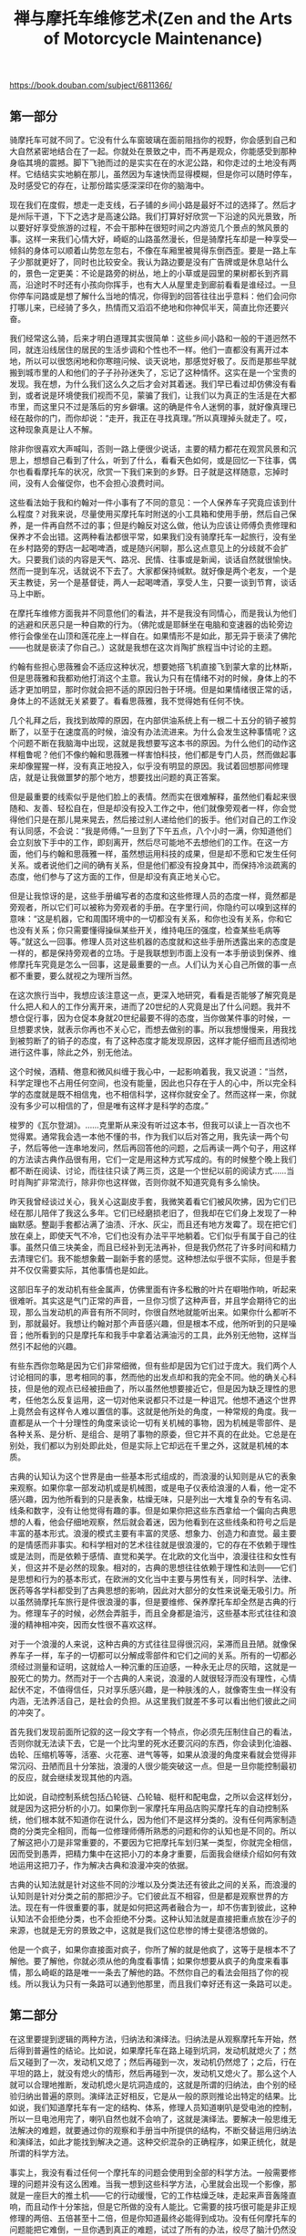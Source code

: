 #+title: 禅与摩托车维修艺术(Zen and the Arts of Motorcycle Maintenance)

https://book.douban.com/subject/6811366/

** 第一部分
骑摩托车可就不同了。它没有什么车窗玻璃在面前阻挡你的视野，你会感到自己和大自然紧密地结合在了一起。你就处在景致之中，而不再是观众，你能感受到那种身临其境的震撼。脚下飞驰而过的是实实在在的水泥公路，和你走过的土地没有两样。它结结实实地躺在那儿，虽然因为车速快而显得模糊，但是你可以随时停车，及时感受它的存在，让那份踏实感深深印在你的脑海中。

现在我们在度假，想走一走支线，石子铺的乡间小路是最好不过的选择了。然后才是州际干道，下下之选才是高速公路。我们打算好好欣赏一下沿途的风光景致，所以要好好享受旅游的过程，不会干那种在很短时间之内游览几个景点的煞风景的事。这样一来我们心情大好，崎岖的山路虽然漫长，但是骑摩托车却是一种享受—倾斜的身体可以顺着山势忽左忽右，不像在车厢里被晃得东倒西歪。要是一路上车子少那就更好了，同时也比较安全。我认为路边要是没有广告牌或是休息站什么的，景色一定更美：不论是路旁的树丛，地上的小草或是园里的果树都长到齐肩高，沿途时不时还有小孩向你挥手，也有大人从屋里走到廊前看看是谁经过。一旦你停车问路或是想了解什么当地的情况，你得到的回答往往出乎意料：他们会问你打哪儿来，已经骑了多久，热情而又滔滔不绝地和你神侃半天，简直比你还要兴奋。

我们经常这么骑，后来才明白道理其实很简单：这些乡间小路和一般的干道迥然不同，就连沿线居住的居民的生活步调和个性也不一样。他们一直都没有离开过本地，所以可以很悠闲地和你寒暄问候、谈天说地，那感觉好极了。反而是那些早就搬到城市里的人和他们的子子孙孙迷失了，忘记了这种情怀。这实在是一个宝贵的发现。我在想，为什么我们这么久之后才会对其着迷。我们早已看过却仿佛没有看到，或者说是环境使我们视而不见，蒙骗了我们，让我们以为真正的生活是在大都市里，而这里只不过是落后的穷乡僻壤。这的确是件令人迷惘的事，就好像真理已经在敲你的门，而你却说：“走开，我正在寻找真理。”所以真理掉头就走了。哎，这种现象真是让人不解。

除非你很喜欢大声喊叫，否则一路上便很少说话，主要的精力都花在观赏风景和沉思上，想想自己看到了什么，听到了什么，看看天色如何，或是回忆一下往事，偶尔也看看摩托车的状况，欣赏一下我们来到的乡野。日子就是这样随意，忘掉时间，没有人会催促你，也不会担心浪费时间。

这些看法始于我和约翰对一件小事有了不同的意见：一个人保养车子究竟应该到什么程度？对我来说，尽量使用买摩托车时附送的小工具箱和使用手册，然后自己保养，是一件再自然不过的事；但是约翰反对这么做，他认为应该让师傅负责修理和保养才不会出错。这两种看法都很平常，如果我们没有骑摩托车一起旅行，没有坐在乡村路旁的野店一起喝啤酒，或是随兴闲聊，那么这点意见上的分歧就不会扩大。只要我们谈的内容是天气、路况、民情、往事或是新闻，谈话自然就很愉快。然而一提到车况，话就说不下去了。大家都保持缄默。就好像是两个老友，一个是天主教徒，另一个是基督徒，两人一起喝啤酒，享受人生，只要一谈到节育，谈话马上中断。

在摩托车维修方面我并不同意他们的看法，并不是我没有同情心，而是我认为他们的逃避和厌恶只是一种自欺的行为。（佛陀或是耶稣坐在电脑和变速器的齿轮旁边修行会像坐在山顶和莲花座上一样自在。如果情形不是如此，那无异于亵渎了佛陀——也就是亵渎了你自己。）这就是我想在这次肖陶扩旅程当中讨论的主题。

约翰有些担心思薇雅会不适应这种状况，想要她搭飞机直接飞到蒙大拿的比林斯，但是思薇雅和我都劝他打消这个主意。我认为只有在情绪不对的时候，身体上的不适才更加明显，那时你就会把不适的原因归咎于环境。但是如果情绪很正常的话，身体上的不适就无关紧要了。看看思薇雅，我不觉得她有任何不快。

几个礼拜之后，我找到故障的原因，在内部供油系统上有一根二十五分的销子被剪断了，以至于在速度高的时候，油没有办法流进来。为什么会发生这种事情呢？这个问题不断在我脑海中出现，这就是我想要写这本书的原因。为什么他们的动作这样粗鲁呢？他们不像约翰和思薇雅一样害怕科技，他们都是专门人员，然而做起事来却像猩猩一样，没有真正地投入，似乎没有明显的原因。我试着回想那间修理店，就是让我做噩梦的那个地方，想要找出问题的真正答案。

但是最重要的线索似乎是他们脸上的表情。然而实在很难解释，虽然他们看起来很随和、友善、轻松自在，但是却没有投入工作之中，他们就像旁观者一样，你会觉得他们只是在那儿晃来晃去，然后接过别人递给他们的扳手。他们对自己的工作没有认同感，不会说：“我是师傅。”一旦到了下午五点，八个小时一满，你知道他们会立刻放下手中的工作，即刻离开，然后尽可能地不去想他们的工作。在这一方面，他们与约翰和思薇雅一样，虽然想运用科技的成果，但是却不愿和它发生任何关系。或者说他们之间的确有关系，但是他们都没有投身其中，而保持冷淡疏离的态度，他们参与了这方面的工作，但是却没有真正地关心它。

但是让我惊讶的是，这些手册编写者的态度和这些修理人员的态度一样，竟然都是旁观者，所以它们可以被称为旁观者的手册。在字里行间，你隐约可以嗅到这样的意味：“这是机器，它和周围环境中的一切都没有关系，和你也没有关系，你和它也没有关系；你只需要懂得操纵某些开关，维持电压的强度，检查某些毛病等等。”就这么一回事。修理人员对这些机器的态度就和这些手册所透露出来的态度是一样的，都是保持旁观者的立场。于是我联想到市面上没有一本手册谈到保养、维修摩托车究竟是怎么一回事，这是最重要的一点。人们认为关心自己所做的事一点都不重要，要么就视之为理所当然。

在这次旅行当中，我想应该注意这一点，更深入地研究，看看是否能够了解究竟是什么把人和人的工作分离开来，进而了20世纪的人究竟是出了什么问题。我并不想仓促行事，因为仓促本身就20世纪最要不得的态度，当你做某件事的时候，一旦想要求快，就表示你再也不关心它，而想去做别的事。所以我想慢慢来，用我找到被剪断了的销子的态度，有了这种态度才能发现原因，这样才能仔细而且透彻地进行这件事，除此之外，别无他法。

这个时候，酒精、倦意和微风纠缠于我心中，一起影响着我，我又说道：“当然，科学定理也不占用任何空间，也没有能量，因此也只存在于人的心中，所以完全科学的态度就是既不相信鬼，也不相信科学，这样你就安全了。然而这样一来，你就没有多少可以相信的了，但是唯有这样才是科学的态度。”

梭罗的《瓦尔登湖》。……克里斯从来没有听过这本书，但我可以读上一百次也不觉得累。通常我会选一本他不懂的书，作为我们以后对答之用，我先读一两个句子，然后等他一连串地发问，然后再回答他的问题，之后再读一两个句子，用这样的方法读古典作品很有用，它们一定是用这种方式写成的。有的时候整个晚上我们都不断在阅读、讨论，而往往只读了两三页，这是一个世纪以前的阅读方式……当时肖陶扩非常流行，除非你也这样做，否则你就不知道究竟有多么愉快。

昨天我曾经谈过关心，我关心这副皮手套，我微笑着看它们被风吹拂，因为它们已经在那儿陪伴了我这么多年。它们已经磨损老旧了，但我却在它们身上发现了一种幽默感。整副手套都沾满了油渍、汗水、灰尘，而且还有地方发霉了。现在把它们放在桌上，即使天气不冷，它们也没有办法平平地躺着。它们似乎有属于自己的往事。虽然只值三块美金，而且已经补到无法再补，但是我仍然花了许多时间和精力去清理它们。我不能想象戴一副新手套的感觉。这种想法似乎很不实际，但是手套并不仅仅需要实际，其他事情也是如此。

这部旧车子的发动机有些金属声，仿佛里面有许多松散的叶片在噼啪作响，听起来很难听。其实这是气门正常的声音，一旦你习惯了这种声音，并且学会期待它的出现，那么当发动机的声音有所不同时，你很自然地就能听出来。如果你什么都听不到，那就最好。我想让约翰对那个声音感兴趣，但是根本不成，他所听到的只是噪音；他所看到的只是摩托车和我手中拿着沾满油污的工具，此外别无他物，这样当然引不起他的兴趣。

有些东西你忽略是因为它们非常细微，但有些却是因为它们过于庞大。我们两个人讨论相同的事，思考相同的事，然而他的出发点却和我的完全不同。他的确关心科技，但是他的观点已经被扭曲了，所以虽然他想要接近它，但是因为缺乏理性的思考，任他怎么反复运用，这一切对他来说都只不过是一种诅咒。他想不通这个世界上竟然会有这样令人难以置信的事。这就是他所处的角度，一种常规的角度。我一直都是从一个十分理性的角度来谈论一切有关机械的事物，因为机械是零部件、是各种关系、是分析、是组合、是明了事物的原委，但它并不真的在此处。它总是在别处，我们都以为别处即此处，但是实际上它却远在千里之外，这就是机械的本质。

古典的认知认为这个世界是由一些基本形式组成的，而浪漫的认知则是从它的表象来观察。如果你拿一部发动机或是机械图，或是电子仪表给浪漫的人看，他一定不感兴趣，因为他所看到的只是表象，枯燥无味，只是列出一大堆复杂的专有名词、线条和数字，没有让他觉得有趣的事。但是如果你把这些东西拿给一个偏向古典思想的人看，他会仔细地观察，然后就会着迷，因为他看到在这些线条和符号之后是丰富的基本形式。浪漫的模式主要有丰富的灵感、想象力、创造力和直觉。最主要的是情感而非事实。和科学相对的艺术往往就是很浪漫的，它的存在不依赖于理性或是法则，而是依赖于感情、直觉和美学。在北欧的文化当中，浪漫往往和女性有关，但这并不是必然的现象。相对的，古典的思想往往依赖于理性和法则——它们是思想和行为的基本形式，在欧洲的文化当中主要与男性有关，同时科学、法律、医药等各学科都受到了古典思想的影响，因此对大部分的女性来说毫无吸引力。所以虽然骑摩托车旅行是件很浪漫的事，但是要维修、保养摩托车却全然是古典的行为。修理车子的时候，必然会弄脏手，而且全身都是油污，这些基本形式往往和浪漫的精神相冲突，因而女性很不喜欢这样。

对于一个浪漫的人来说，这种古典的方式往往显得很沉闷，呆滞而且丑陋。就像保养车子一样，车子的一切都可以分解成零部件和它们之间的关系。所有的一切都必须经过测量和证明，这就给人一种沉重的压迫感，一种永无止尽的灰暗，这就是一股死亡的势力。然而对于一个古典的人来说，浪漫的人就很轻浮而没有理性，心情起伏不定，不值得信任，只对享乐感兴趣，是一种肤浅的人，就像寄生虫一样没有内涵，无法养活自己，是社会的负担。从这里我们就差不多可以看出他们彼此之间的冲突了。

首先我们发现前面所记叙的这一段文字有一个特点，你必须先压制住自己的看法，否则你就无法读下去，它是一个比沟里的死水还要沉闷的东西，你会读到化油器、齿轮、压缩机等等，活塞、火花塞、进气等等，如果从浪漫的角度来看就会觉得非常沉闷、丑陋而且十分笨拙，浪漫的人很少能突破这一点。但是一旦你能控制最初的反应，就会继续发现其他的内涵。

比如说，自动控制系统包括凸轮链、凸轮轴、梃杆和配电盘，之所以会这样划分，就是因为这把分析的小刀。如果你到一家摩托车用品店购买摩托车的自动控制系统，他们根本就不知道你在说什么，因为他们不是这样分类的。没有任何两家制造商的分类完全相同，而每一位修理师傅所熟悉的问题和你的认知也是不同的。所以了解这把小刀是非常重要的，不要因为它把摩托车划归某一类型，你就完全相信，因而受到愚弄，把精力集中在这把小刀的本身才重要，后面我会继续介绍如何有效地运用这把刀子，作为解决古典和浪漫冲突的依据。

古典的认知法就是针对这些不同的沙堆以及分类法还有彼此之间的关系，而浪漫的认知则是针对分类之前的那把沙子。它们彼此互不相容，但是都是观察世界的方法。现在有一件很重要的事，就是如何把这两者融合为一，却不伤害到彼此，这种认知法不会拒绝分类，也不会拒绝不分类。这种认知法就是直接把重点放在沙子的来源，也就是无穷的景致之中，这就是我们这位悲惨的博士斐德洛想做的。

他是一个疯子，如果你直接面对疯子，你所了解的就是他疯了，这等于是根本不了解他。要了解他，你就必须从他的角度看事情；如果你想要从疯子的角度来看事情，那么崎岖的路是唯一一条去了解他的路。不然你自己的看法会阻挡了你的视线。所以我认为只有一条路可以通到他那里，而且我们幸好还有这一条路可以走。

** 第二部分

在这里要提到逻辑的两种方法，归纳法和演绎法。归纳法是从观察摩托车开始，然后得到普遍性的结论。比如说，如果摩托车在路上碰到坑洞，发动机就熄火了；然后又碰到了一次，发动机又熄了；然后再碰到一次，发动机仍然熄了；之后，行在平坦的路上，就没有熄火的情形，然后再碰到一次，发动机又熄火了。那么这个人就可以合理地推断，发动机熄火是坑洞造成的，这就是所谓的归纳法，由个别的经验归纳出普遍的原则。演绎法正好相反，它是从一般的原则推论出特定的结果。比如说，我们知道摩托车有一定的结构、体系，修理人员知道喇叭是受电池的控制，所以一旦电池用完了，喇叭自然也就不会响了，这就是演绎法。要解决一般思维无法解决的难题，就要通过你的观察和手册当中所提供的结构，不断交替运用归纳法和演绎法，如此才能找到解决之道。这种交织混杂的正确程序，如果正统化，就是所谓的科学方法。

事实上，我没有看过任何一个摩托车的问题会使用到全部的科学方法。一般需要修理的问题并没有这么困难。当我一想到这些科学方法，心里就会出现一个影像，那就是一座巨大的推土机——它的行动缓慢，它的工作枯燥乏味，走起来声音轰隆直响，而且动作十分笨拙，但是它所做的没有人能比。它需要的技巧很可能是非正规修理的两倍、五倍甚至十二倍，但是你知道最终必能得到成功。没有任何摩托车的问题能把它难倒，一旦你遇到真正的难题，试过了所有的办法，绞尽了脑汁仍然没有任何进展，你就会知道，这一回你真的和老天爷较上劲了。“好吧！老天爷，我所能做的就是这些了。”于是你只好祭出正统的科学方法。

科学方法最主要的目的就是让你能够准确地知道事情的真相，而不会误入歧途。每一个维修人员、科学家或是工程师都曾经因为没有准确地思考而大伤脑筋。这就是为什么大部分科学和机械方面的研究总是显得非常沉闷而小心谨慎，如果你很草率或者面对科学材料的时候怀有浪漫的想法，那么你很快就会被它蒙蔽。即使你不给它这样的机会，仍然有可能会发生。所以在研究科学的时候，一个人必须非常地谨慎，而且严守逻辑的法则。不要在逻辑上面摔跤，否则整个科学结构很快就会垮下来。只要你的推论稍有差错，你就会陷入无底的深渊当中。

研究电视的科学家如果很悲哀地说：“这个实验失败了，我们没有达到预期的结果。”这其实是报道人员的错误，因为一个实验并不会因为没有达到预期的结果就被称为失败了，只有它的结果无法测出假设的真假时才会被称为失败了。

一名没有受过训练的旁观者只看到修理人员所付出的劳力，就以为他最主要的工作在于劳力。事实上，这正是他最轻松也是工作上最小的一部分，他最重要的工作就在于仔细观察和精确思考，这就是为什么技术人员往往显得沉默寡言，甚至在做实验的时候有些畏缩。他们不喜欢在做实验的时候讲话，那样就无法专心地思考问题了。他们借着实验推论出问题的结构，然后与心里正常的运作结构相比较，所以他们看到的是基本形式。

在科学的殿堂里有许多深宅大院……有各种人住在其中，而他们住在这儿的动机也是形形色色，五花八门。有些人倾心于科学是因为有优越的智力，科学成了他们独有的活动，在其中他们得到了生动的经验，也满足了他们的野心。有一些人则完全是为了实用的目的，而将自己思考的产物献在祭坛上。如果斐德洛研究科学为的是自己的野心，或是实用的目的，那么他就永远都不会去研究科学的假设是否是一种实体。然而他的确是跨入了这个领域，但是却对答案不满意。

爱因斯坦曾经说过：人类用最适合自己的方式，描绘了一幅最简洁、最容易了解的世界图像。然后试着用经验取代某种层次的世界，然后征服它……他创造了这个宇宙和他感情生活的支柱，这样才能由中找到安宁，而这安宁是无法从个人狭窄的经验当中获得的……最崇高的工作……就是要建立这些宇宙基本的法则，这些法则经过演绎就能创造出现今的世界。而要通往这些法则没有合乎逻辑的路；只有靠着直觉和对经验的体谅才能进入其中……直觉？体谅？用来形容科学的源头是很奇怪的字眼。

斐德洛开始对假设的本身就是一种实体非常感兴趣，这是他实验的结论。在工作中他注意到，一般认为假设可以说是科学工作中最难的一部分，但是他却认为是最简单的。很正规地把一切都精确地记下来就为假设作了提示。首先在他实验假设是否正确的时候，其他的假设又不断地涌现出来；以后在进行其他的实验时，又会涌现更多的假设。在他继续研究下去的时候，仍然会涌现出更多的假设，直到最后他才非常痛苦地发现，在他作了这么多研究之后，不论是否定或是肯定原先的假设，假设并没有减少，反而不断在增加。如果这条定理属实，那么它在科学的思维上就不只是一个小瑕疵了，这条定理完全摧毁一切，因为它否认所有科学方法的效用。如果科学方法的目的就是要从一大堆的假设当中选出正确的，然而假设出现的速度远远超过实验所能处理的速度，那么很明显地就来不及证明所有的假设。如果不能够证明所有的假设，那么任何实验的结果都变得很不可靠。这样一来，整个科学的方法就缺乏建立实证知识的目标。关于这一点爱因斯坦认为：“根据进化所显示的，在历史上任何一刻，所有可想见的存在，总有一个会证明它比其他的一切要优越。”这个答案在斐德洛看来脆弱无比，然而“在任何一刻”倒给他深深的震撼。难道爱因斯坦认为真理是一种时间的功能？这种论点会把所有科学的最基本假设都毁掉。

研究过科学真理之后，他对它们出现一瞬就消失的情况很懊恼，因为科学20真理存留的时间和他所付出的努力正好相反。所以世纪，科学研究成果的19寿命似乎世纪要短得多，就是因为科学研究的规模现在大多了。如果下一个世纪科学研究的速度是现在的十倍，那么任何科学研究成果的寿命，很可能只有现在的十分之一。是什么缩短了它的寿命？最主要的就是假设的增加，假设愈多，研究成果的寿命就愈短。近几十年来假设大量增加的原因似乎来自于科学方法的本身。你看得愈多，知道得就愈多。你不是从一大堆假设当中筛选出一项真理，你是不断地提供大量的假设。这也就是说，你想要借着科学方法接近真理，实际上你根本没有任何进展，甚至离它愈来愈远，这是你所运用的科学方法造成的。

斐德洛所看到的只是个人之见，但是却反映出科学最真实的特性。许多年来它都被人忽视，人们期望从科学研究当中得到的结果和实际上所得到的结果，在这里正好互相冲突。然而似乎没有多少人正视这个问题。运用科学方法的目的，就是要从许多假设当中找出正确的一个，这就是科学的目的。然而我们从科学的历史来看，事实恰恰相反。各种资料、史料、理论和假设不断大量地增加，科学把人从唯一绝对的真理，引向多元、摇摆不定、相对的世界，是造成社会混乱、思想价值混淆的主要元凶。而这一切现象原本是科学要消灭的。在许多年前，斐德洛在实验室中已经觉察到的结果，现在在这个科学世界中我们随处可见。科学反而制造出反科学的混乱。

他认为引起我们目前社会种种危机的原因是理性天生的一种缺憾。除非这种缺憾能得到弥补，否则危机会一直存在。我们目前所谓的理性模式并没有把社会带向更美好的世界，反而离它愈来愈远。自从文艺复兴以来，这些模式就一直存在。只要人们主要的需求还在于衣食住行，这些模式就会存在下去，而且还会继续运作。但是对现在大部分的人来说，这些基本的需要不再是主要的问题，因而从古代流传下来的理性结构已经不符合所需，从而显露出它真正的面目——在情感上是空虚的，在美学上没有任何表现，而在灵性上更是一片空白。这就是它的现状，而且它还会持续很长的一段时间。

斐德洛从没遇到过一个人能够真正关心这个困扰他的问题，他们似乎都这样说：“我们知道科学方法很有效，为什么要这样问呢？斐德洛不理解这种态度，也不知道该怎么办。由于他研究科学并不是为了个人或是实用的目的，所以这使他完全停顿了下来。这就如同他在观赏爱因斯坦曾经描述过的那座澄静的山，突然在山与山之间裂开了一道沟，里面什么也没有。然后你得慢慢地、十分困难地解释它的由来。起初这些山岭看起来好像会永远存在，其实却可能变成别的东西……很可能只是他自己的幻想，所以他停下来了。

他沉思着，四周的钢板突然发出一阵沉重的巨响，这时他才发现整个房间都在随着海浪忽上忽下。他以为是因为这些起伏他才无法专心阅读手中的书，后来才知道是书太艰深了。这是一本有关东方哲学的书，是他读过的最难的一本，他很高兴能够独自一个人在空旷的船舱里读这本书，否则他永远不可能读进去。

我曾提到过斐德洛的飘荡时期，最后他开始接受哲学思想的训练。他认为哲学是所有知识里面最高级的，所有的哲学家都这么认为，所以它几乎已经变成了一种陈词滥调。但是对他而言却是一种启示，他才发现他曾经一度认为的世界上唯一的知识——科学，其实只是哲学的一支，哲学比科学宽广许多，甚至更基本。他所问的有关无限假设的问题科学家并不感兴趣，因为这不是科学问题。科学没有办法在研究科学方法的时候不落入会摧毁它所有答案的陷阱。所以他问的问题比科学的层次还要高。于是，斐德洛在哲学当中发现了引领他走向科学那个问题的自然延伸。这一切究竟意味着什么呢？这一切的目的又是什么？

我现在想要谈谈思想上的高山区，最起码对我而言，和到这里的感觉很接近，所以称它为心灵的高山地带。如果人类所有已知的知识是一个巨大的体系，那么心灵的高山地带就出现在这个体系的最高处，它是所有思想当中最抽象也是最普遍的。很少有人到此一游，因为你不能从这一趟旅程当中获得任何实质上的利益。但是就像我们周遭的这一片高山区，它有它自己庄严的美感，所以对某些人来说，即使费尽九牛二虎之力到此一游也是值得的。来到心灵的高山地带，一个人必须习惯不稳定的稀薄空气，还有大量的问题以及各种假设的答案。这种情形会不断地扩大，一直到这个人几乎无法控制，因而迟疑是否要接近它，因为他害怕很可能会在其中迷失，而且永远找不到出路。

事实上休谟认为我对于这辆摩托车的了解完全来自于我的感官系统——情形一定是这样，没有别的方法。如果我说它是由金属和其他物质造成的，他就会问，“什么是金属？”如果我说金属摸起来很坚硬、光滑而且冰冷，如果用一个更坚硬的材料来撞击它，并不会断裂，休谟就会认为这些都是眼睛、耳朵和手所感受到的，并没有实体存在。除了这些感觉之外，金属究竟是什么？当然这时候，我无言以对。但是如果没有实体，我们又怎么解释接收到的讯息呢？如果我看向左下方，能看到车把手、前轮、装地图的位置还有油箱，我从感官得到一种印象；如果我往右下方看，又看到另外一种稍有不同的情形。这两种印象不一样，平面的角度和金属的曲线也不一样，太阳照射的角度也不一样。如果没有实体，那么我无法证明这两种印象得自于同一辆摩托车。

这个时候康德的说法救我们脱离了险境。他说，不能由感官认知摩托车并不能证明摩托车就不存在。在我们心中有一种直觉能认知摩托车。它在时间和空间上有一种连续性，所以当一个人转头的时候，摩托车的形象也跟着改变，所以它和我们在感官上所接收到的讯息并不冲突。所以，我们前面提到的那个躺在床上十八年毫无知觉的病人，如果有一天突然让他感知到摩托车的存在，然后再去除掉他的感官知觉，那么我想在他的心中就会有休谟式的摩托车印象，也就是不具有因果观念的摩托车。但是就如同康德所说的，我们并不是那个人，在我们心中有一种直觉的摩托车形象，我们不需要怀疑它，我们能随时证实它的存在。

它只是一部机器，一部通过直觉所了解到的摩托车，如果你停下来仔细地想一想，就会发现它才是主体。你的感官所得到的讯息只能证实它的存在，但是这些讯息并不等于它。我通过直觉所了解到的摩托车，就像我存在银行里面的钱。如果我到银行要求看我的钱，他们一定会很奇怪地看着我。因为我的钱并没放在他们的抽屉里，他们没法拿出来给我看，我的钱其实只是电脑存档里面的一个数字。但是这样就够了，因为我相信如果我需要钱的时候，银行会通过他们的系统让我取到钱。同样的，即使我的感官并没有看到真正的钱，但是我仍然有能力感受到我的钱在那儿，随时可以取用。康德的《纯粹理性批判》就是探讨我们如何得到这种直觉的知识，以及如何运用它。

----------



*标注(黄色) - 位置 1809*

在所有东方的宗教当中，梵文教义“ tat tvam asi”被推崇备至，“彼即汝”，它宣称，你认为你所是的与你认为你所感的是不可分割的。完全认识到它们是一个整体，就是开悟。逻辑就是把主客观分开，所以逻辑不是最高的智慧，想要消除这种因划分主客观所产生的幻觉，最好的方法就是减少生理、精神和情感上的活动。为了达到这个目的，有许多修炼的方法，其中最重要的一种方法，就是所谓的“禅”了。斐德洛从来没有打坐的经验，因为他不认为这有任何意义。他在印度时，一直坚持逻辑自洽才有意义，他找不到任何可以信服的理由抛弃这种信仰。我想他这么做是值得称赞的。但是，有一天在教室里，哲学教授愉快地解说世界的虚幻本质，这似乎是第五十次了。斐德洛举起手来，冷冷地问他是否相信落在广岛和长崎的原子弹是一场幻觉。教授笑了笑说是的。于是斐德洛的游学就到此终止。

*标注(橙色) - 位置 1882*

斐德洛认为学校就存在这种混淆不清的状况。这就是为什么失去认证会令人难以理解了。真正的大学本质上并不是物质的，也不是警察所能保护的一些建筑。他解释说，一所大学如果失去了它的认证，没有人会封锁学校，不会有法律的制裁，也没有罚款，更不会被判决入狱。学校不会停课，一切还是照常进行，学生就像学校没有失去认证一样接受教育，所发生的只是撤销了对这所学校的官方承认而已，这和开除教籍颇为类似。真正的大学并不听命于任何民意机关，也不是由任何建筑物所构成的，只要它自己宣布这个地方已不再是圣所，真正的大学就已经消失，所遗留下来的只是一些砖墙、藏书和种种物质的结构罢了。

*标注(橙色) - 位置 1910*

斐德洛认为，理性教堂追求的最主要目标，就是苏格拉底一向认为的真理。只不过随着理性的发展，它不断以不同的面貌出现在历史中，其他的一切都隶属于它。平时，这个目标和提高市民的水准不相冲突，但是在某种情况下就会出现对立，和出现在苏格拉底身上的情形一样。每当贡献了大量时间金钱的执事人员和立法者，与教授的言论以及公开的看法有出入时，他们就会借着行政力量，威胁要削减预算，强迫教授听命于他们。

*标注(橙色) - 位置 2082*

我批评这种糟糕的交叉引用带来的恼人的混乱，但同时有一种感觉：这并不是狄威斯感到难以理解的真正原因。真正的原因是它缺乏整体性和顺畅的描述。工程技术人员常使用这种僵硬、破碎又突兀的语言风格，却令狄威斯很难消化。科学工作的内涵是把一个整体分解成条条块块加以研究，而狄威斯的工作则是把本不相关的这一条那一块组合成有意义的整体。他真正希望我批评的是其中缺乏艺术性的连贯，这一向是工程人员最不关心的东西。它和其他与科技相关的事物一样，经常出现在古典和浪漫的对立中。

*标注(橙色) - 位置 2098*

“这是一种新观念，”我说，“但是它的来源却很传统。客观的物质，比如说，自行车或是烤肉架，本身无所谓对错，分子仍然是分子。机器没有感受力，除了人施加给它们的东西。要想测试机器的好坏，全看它给你的感受，没有别的测试方法。如果你面对机器时心静如水，机器一定是好的，如果你心烦意乱，那就表示机器有问题，除非你或机器任一方有所改变。所以测试机器也是对你的一种测试。没有别的测试。”

*标注(橙色) - 位置 2104*

接着我又说：“比较常见的情形是，即使它已经恢复正常了，你仍然忐忑不安。我想这才是现在的状况。现在，如果你担心，就表示它有

*标注(橙色) - 位置 2105*

问题。这意味着你没有彻底检查过它。在工厂里，任何一台机器没有彻底被检查过，就不能上线运转，即使它可能会运转良好。你对烤肉架的忧虑也是一样。你还没有完成让你内心平静的必需步骤，因为你觉得说明书太复杂了，很可能无法正确理解。”

*标注(橙色) - 位置 2116*

我说：“情况就是这样，没有作者抵制这种做法，因为科技原本就假定只有一种正确的方法。然而情况完全不是这样。所以一旦你有这样的假设，说明书当然就只限定于说明烤肉架。但是一旦你需要从几百种组装的方法中作出选择，就要同时考虑到你和机器之间的关系，还有你

*标注(橙色) - 位置 2119*

和你的机器与外界的关系。这样一来，工作的艺术便不仅依赖于机器的物质层面，还依赖于你自己的思想和心灵。这就是为什么你需要内心平静。”我接着说：“其实这种想法并不奇怪，有时候你只要把新手或蹩脚的人和高手作比较，就会发现其中的差异。老手根本就不会照着指示去做，他边做边取舍，因此必须全神贯注于手上的工作，即使他没有刻意这样做，他的动作和机器之间也自然地有一种和谐感。他不需要遵照任何书面的指示，因为手中物质的本质决定了他的思路和动作，同时他的思路和动作也在不断改变他手中物质的本质。所以物质和他的思想一同不断地改变，直到他的内心与物质同时达到正常与平静。”教艺术的朋友说：“听起来好像艺术一样。”我说：“的确就是艺术，把艺术和科学分离是完全违反自然的，两者分离太久了。你必须像考古学家一样，追溯到两者最初分离之处。其实组装烤肉架是雕刻艺术早已失传的一支，多少世纪以来，由于知识错误的分野，造成两者的分隔，因而如今一旦把它们连接起来，就会显得有些荒谬。”

*标注(橙色) - 位置 2175*

“而现在的状况是，每一年我们都发现，传统的理性越来越无法处理现有的经验，因而造成目前世界上价值观十分混乱的现象，结果越来越多的人开始进入非理性的世界。比如占星术、神秘主义、吸食毒品，等等，因为他们觉得古典的理性无法处理真实的经验。”“我不太了解你所谓古典的理性。”“就是分析式的、辩证式的理性。这种理性，有时在大学里被认为是学会知识的唯一方式，你从来不曾真正地了解它。但一谈到抽象艺术，理性就完全派不上用场了，艺术的不可言传正是我所谓的对根基的体验之一。有一些人很可能会诅咒抽象艺术，因为它毫无道理可言。但是错不在于艺术本身，而是所谓的道理——它来自于古典的理性，无法掌握艺术的现象。大家一直想从理性的枝节进展当中，找到能够涵盖抽象艺术的理论，但是答案并不在理性的枝节当中，而在根本。”

*标注(黄色) - 位置 2241*

在大一修辞学的课堂上，只需要读一小段论文或是短篇故事，然后讨论作者为了产生某种效果所运用的技巧，然后让学生运用同样的技巧模仿着写论文和短篇故事，看看他们是否做得到。斐德洛不断试着这样做，但还是无法让学生真正学到什么。经过这种精心设置的模仿，学生写出来的东西和原作往往相去甚远，甚至在更多情况下，他们的写作能力变得更糟，因为在这些规则之中，总是充满了各种例外、矛盾、混淆不清以及限定好的条件，以至于他希望一开始就不曾谈过这些规则。

*标注(橙色) - 位置 2245*

有一个学生，总是喜欢问在某种特定的情况下该如何运用这些规则。斐德洛这时候就必须作出选择，是编造一套如何运用的解释，还是坦白地告诉对方他真正的想法。而他真正的想法是，这些规则是作品写好之后才归纳出来的，作者不是依照这些原则来写作的。他最后终于确信，这些学生想模仿的作家，根本就没有所谓的原则，只是把他们认为对的东西写下来，然后再回头看看是否有问题，如果修辞不妥，可以再修正。的确有些作者经过精心构思后才动笔，这从他们的作品中显而易见。但在斐德洛看来，这种写作风格十分糟糕，就如格特鲁德·斯泰因[ 20]所说：其中的确有点蜜汁，却无法汹涌而出。但是你又如何教学生那些无法事先周密策划的东西呢？这似乎是不可能达到的要求。于是他就拿起教科书随兴评论，希望学生能够由此得到一些东西，但是情形并不令人满意。

*标注(橙色) - 位置 2302*

那是一幅油画，我早已忘了有这幅画，但是现在我知道，是斐德洛买来挂在这里的。突然间我想起它不是原画，而是他从纽约邮购的一幅印刷复制品。狄威斯看到它的时候皱皱眉，因为这只是一幅印刷品，印刷品复制了艺术，却不是艺术，当时他并不明白二者的区别。这是法宁格[ 21]所作的《少数派的教堂》（ Church of the Minorities）的印刷复制品，对他有一种强烈的吸引力。吸引他的并不是它的艺术性，而是它的题材。半抽象的线条、块面、色彩、阴影，呈现出一座哥特式教堂，这正画出了他脑中理性教堂的景象，这就是他把它挂在这儿的原因。完全想起来了。这里是他的办公室，找到了！这就是我在寻找的房间。

*标注(橙色) - 位置 2339*

另外一件让斐德洛沮丧的事是僵化的文法。这一部分早该作废，但是仍然存在，都是那种“主语错置打手心”的东西。你必须要有正确的拼写、正确的标点以及正确的用词。有数以百计的各种规则为那些喜欢零零碎碎的人而设立。没有人在写作时还会记得那些。这就好像餐桌上的繁文缛节一样，不是从真正的礼貌和人性出发，而是为了满足自己像绅士和淑女一样表现的欲望。绅士淑女般良好的餐桌礼仪以及说话、写作的合乎文法，被认为是挤进上流社会的晋身阶。
